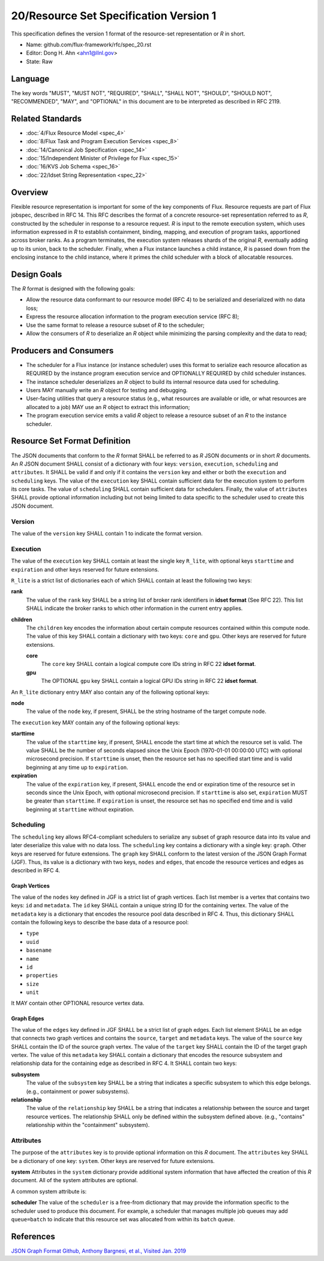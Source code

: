 
20/Resource Set Specification Version 1
=======================================

This specification defines the version 1 format of the resource-set
representation or *R* in short.

-  Name: github.com/flux-framework/rfc/spec_20.rst

-  Editor: Dong H. Ahn <ahn1@llnl.gov>

-  State: Raw


Language
--------

The key words "MUST", "MUST NOT", "REQUIRED", "SHALL", "SHALL NOT",
"SHOULD", "SHOULD NOT", "RECOMMENDED", "MAY", and "OPTIONAL"
in this document are to be interpreted as described in RFC 2119.


Related Standards
-----------------

-  :doc:`4/Flux Resource Model <spec_4>`

-  :doc:`8/Flux Task and Program Execution Services <spec_8>`

-  :doc:`14/Canonical Job Specification <spec_14>`

-  :doc:`15/Independent Minister of Privilege for Flux <spec_15>`

-  :doc:`16/KVS Job Schema <spec_16>`

-  :doc:`22/Idset String Representation <spec_22>`


Overview
--------

Flexible resource representation is important for some of the key
components of Flux.
Resource requests are part of Flux jobspec, described in RFC 14.
This RFC describes the format of a concrete resource-set representation
referred to as *R*, constructed by the scheduler in response
to a resource request.
*R* is input to the remote execution system, which uses information
expressed in *R* to establish containment, binding, mapping,
and execution of program tasks, apportioned across broker ranks.
As a program terminates, the execution system releases
shards of the original *R*, eventually
adding up to its union, back to the scheduler.
Finally, when a Flux instance launches a child instance,
*R* is passed down from the enclosing instance to the child instance,
where it primes the child scheduler with a block of allocatable resources.


Design Goals
------------

The *R* format is designed with the following goals:

-  Allow the resource data conformant to our resource model (RFC 4)
   to be serialized and deserialized with no data loss;

-  Express the resource allocation information to the program execution
   service (RFC 8);

-  Use the same format to release a resource subset of *R* to the scheduler;

-  Allow the consumers of *R* to deserialize an *R* object while minimizing
   the parsing complexity and the data to read;


Producers and Consumers
-----------------------

-  The scheduler for a Flux instance (or instance scheduler) uses
   this format to serialize each resource allocation
   as REQUIRED by the instance program execution service and OPTIONALLY
   REQUIRED by child scheduler instances.

-  The instance scheduler deserializes an *R* object to build
   its internal resource data used for scheduling.

-  Users MAY manually write an *R* object for testing and debugging.

-  User-facing utilities that query a resource status (e.g., what
   resources are available or idle, or what resources are allocated to a job)
   MAY use an *R* object to extract this information;

-  The program execution service emits a valid *R* object to release
   a resource subset of an *R* to the instance scheduler.


Resource Set Format Definition
------------------------------

The JSON documents that conform to the *R* format SHALL be referred
to as *R* JSON documents or in short *R* documents.
An *R* JSON document SHALL consist of a dictionary with four
keys: ``version``, ``execution``, ``scheduling`` and ``attributes``.
It SHALL be valid if and only
if it contains the ``version`` key and either or both the ``execution``
and ``scheduling`` keys. The value of the ``execution`` key SHALL contain
sufficient data for the execution system to perform its
core tasks. The value of ``scheduling`` SHALL contain sufficient data
for schedulers. Finally, the value of ``attributes`` SHALL provide
optional information including but not being limited
to data specific to the scheduler used to create
this JSON document.


Version
~~~~~~~

The value of the ``version`` key SHALL contain 1 to indicate
the format version.


Execution
~~~~~~~~~

The value of the ``execution`` key SHALL contain at least the single key
``R_lite``, with optional keys ``starttime`` and ``expiration`` and other keys
reserved for future extensions.

``R_lite`` is a strict list of dictionaries each of which SHALL contain
at least the following two keys:

**rank**
   The value of the ``rank`` key SHALL be a string list of
   broker rank identifiers in **idset format** (See RFC 22). This list
   SHALL indicate the broker ranks to which other information in
   the current entry applies.

**children**
   The ``children`` key encodes the information about certain compute resources
   contained within this compute node. The value of this key SHALL contain a dictionary
   with two keys: ``core`` and ``gpu``. Other keys are reserved for future
   extensions.

   **core**
      The ``core`` key SHALL contain a logical compute core IDs string
      in RFC 22 **idset format**.

   **gpu**
      The OPTIONAL ``gpu`` key SHALL contain a logical GPU IDs string
      in RFC 22 **idset format**.

An ``R_lite`` dictionary entry MAY also contain any of the following optional
keys:

**node**
   The value of the ``node`` key, if present, SHALL be the string
   hostname of the target compute node.

The ``execution`` key MAY contain any of the following optional keys:

**starttime**
   The value of the ``starttime`` key, if present, SHALL
   encode the start time at which the resource set is valid. The
   value SHALL be the number of seconds elapsed since the Unix Epoch
   (1970-01-01 00:00:00 UTC) with optional microsecond precision.
   If ``starttime`` is unset, then the resource set has no specified
   start time and is valid beginning at any time up to ``expiration``.

**expiration**
   The value of the ``expiration`` key, if present, SHALL
   encode the end or expiration time of the resource set in seconds
   since the Unix Epoch, with optional microsecond precision. If
   ``starttime`` is also set, ``expiration`` MUST be greater than
   ``starttime``. If ``expiration`` is unset, the resource set has no
   specified end time and is valid beginning at ``starttime`` without
   expiration.


Scheduling
~~~~~~~~~~

The ``scheduling`` key allows RFC4-compliant schedulers to serialize any subset
of graph resource data into its value and later deserialize this value with
no data loss. The ``scheduling`` key contains a dictionary with a single key: ``graph``.
Other keys are reserved for future extensions.
The ``graph`` key SHALL conform to the latest version of the JSON Graph Format (JGF).
Thus, its value is a dictionary with two keys, ``nodes`` and ``edges``,
that encode the resource vertices and edges as described in RFC 4.


Graph Vertices
^^^^^^^^^^^^^^

The value of the ``nodes`` key defined in JGF is a strict list
of graph vertices. Each list member is a vertex that contains
two keys: ``id`` and ``metadata``.
The ``id`` key SHALL contain a unique string ID for the containing vertex.
The value of the ``metadata`` key is a dictionary that encodes
the resource pool data described in RFC 4.
Thus, this dictionary SHALL contain the following
keys to describe the base data of a resource pool:

-  ``type``

-  ``uuid``

-  ``basename``

-  ``name``

-  ``id``

-  ``properties``

-  ``size``

-  ``unit``

It MAY contain other OPTIONAL resource vertex data.


Graph Edges
^^^^^^^^^^^

The value of the ``edges`` key defined in JGF SHALL be a strict list of graph edges.
Each list element SHALL be an edge that connects two graph vertices and
contains the ``source``, ``target`` and ``metadata`` keys.
The value of the ``source`` key SHALL contain the ID of the source graph vertex.
The value of the ``target`` key SHALL contain the ID of the target graph vertex.
The value of this ``metadata`` key SHALL contain a dictionary that encodes
the resource subsystem and relationship data for the containing edge
as described in RFC 4. It SHALL contain two keys:

**subsystem**
   The value of the ``subsystem`` key SHALL be a string that indicates
   a specific subsystem to which this edge belongs. (e.g., containment
   or power subsystems).

**relationship**
   The value of the ``relationship`` key SHALL be a string that indicates
   a relationship between the source and target resource vertices.
   The relationship SHALL only be defined within the subsystem defined
   above. (e.g., "contains" relationship within the "containment" subsystem).


Attributes
~~~~~~~~~~
The purpose of the ``attributes`` key is to provide optional
information on this *R* document. The ``attributes`` key SHALL
be a dictionary of one key: ``system``.
Other keys are reserved for future extensions.

**system**
Attributes in the ``system`` dictionary provide additional system
information that have affected the creation of this *R* document.
All of the system attributes are optional.

A common system attribute is:

**scheduler**
The value of the ``scheduler`` is a free-from dictionary that
may provide the information specific to the scheduler used
to produce this document. For example, a scheduler that
manages multiple job queues may add ``queue=batch``
to indicate that this resource set was allocated from within
its ``batch`` queue. 


References
----------

`JSON Graph Format Github, Anthony Bargnesi, et al., Visited Jan. 2019 <http://jsongraphformat.info>`__
